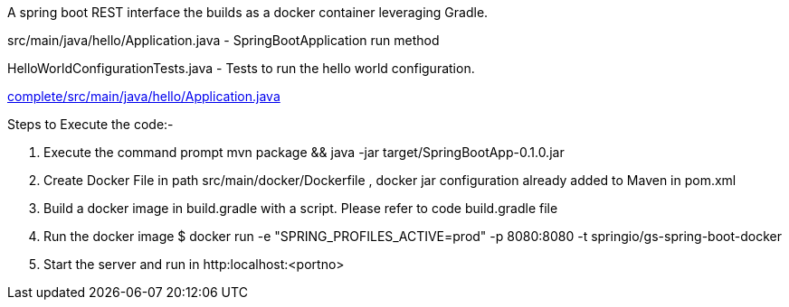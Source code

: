 A spring boot REST interface the builds as a docker container leveraging Gradle.


src/main/java/hello/Application.java - SpringBootApplication run method

HelloWorldConfigurationTests.java - Tests to run the hello world configuration.

link:complete/src/main/java/hello/Application.java[]


Steps to Execute the code:-

1. Execute the command prompt mvn package && java -jar target/SpringBootApp-0.1.0.jar
2. Create Docker File in path src/main/docker/Dockerfile , docker jar configuration already added to Maven in pom.xml
3. Build a docker image in build.gradle with a script. Please refer to code build.gradle file
4. Run the docker image $ docker run -e "SPRING_PROFILES_ACTIVE=prod" -p 8080:8080 -t springio/gs-spring-boot-docker
5. Start the server and run in http:localhost:<portno>